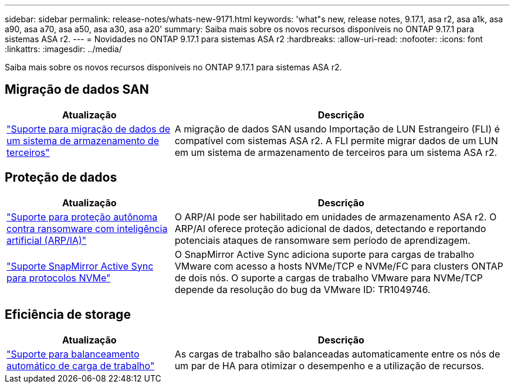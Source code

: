 ---
sidebar: sidebar 
permalink: release-notes/whats-new-9171.html 
keywords: 'what"s new, release notes, 9.17.1, asa r2, asa a1k, asa a90, asa a70, asa a50, asa a30, asa a20' 
summary: Saiba mais sobre os novos recursos disponíveis no ONTAP 9.17.1 para sistemas ASA r2. 
---
= Novidades no ONTAP 9.17.1 para sistemas ASA r2
:hardbreaks:
:allow-uri-read: 
:nofooter: 
:icons: font
:linkattrs: 
:imagesdir: ../media/


[role="lead"]
Saiba mais sobre os novos recursos disponíveis no ONTAP 9.17.1 para sistemas ASA r2.



== Migração de dados SAN

[cols="2,4"]
|===
| Atualização | Descrição 


| link:../install-setup/set-up-data-access.html#migrate-data-from-a-third-party-storage-system["Suporte para migração de dados de um sistema de armazenamento de terceiros"] | A migração de dados SAN usando Importação de LUN Estrangeiro (FLI) é compatível com sistemas ASA r2. A FLI permite migrar dados de um LUN em um sistema de armazenamento de terceiros para um sistema ASA r2. 
|===


== Proteção de dados

[cols="2,4"]
|===
| Atualização | Descrição 


| link:../secure-data/enable-anti-ransomware-protection.html["Suporte para proteção autônoma contra ransomware com inteligência artificial (ARP/IA)"] | O ARP/AI pode ser habilitado em unidades de armazenamento ASA r2. O ARP/AI oferece proteção adicional de dados, detectando e reportando potenciais ataques de ransomware sem período de aprendizagem. 


| link:../data-protection/snapmirror-active-sync.html["Suporte SnapMirror Active Sync para protocolos NVMe"] | O SnapMirror Active Sync adiciona suporte para cargas de trabalho VMware com acesso a hosts NVMe/TCP e NVMe/FC para clusters ONTAP de dois nós. O suporte a cargas de trabalho VMware para NVMe/TCP depende da resolução do bug da VMware ID: TR1049746. 
|===


== Eficiência de storage

[cols="2,4"]
|===
| Atualização | Descrição 


| link:../learn-more/hardware-comparison.html["Suporte para balanceamento automático de carga de trabalho"] | As cargas de trabalho são balanceadas automaticamente entre os nós de um par de HA para otimizar o desempenho e a utilização de recursos. 
|===